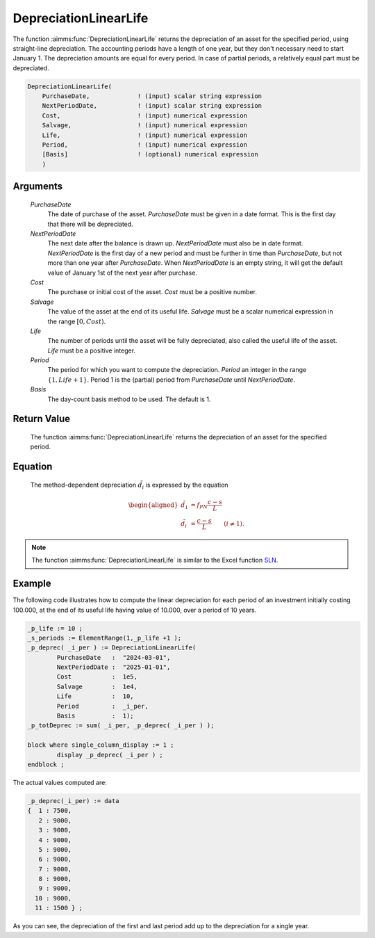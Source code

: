 .. aimms:function:: DepreciationLinearLife(PurchaseDate, NextPeriodDate, Cost, Salvage, Life, Period, Basis)

.. _DepreciationLinearLife:

DepreciationLinearLife
======================

The function :aimms:func:`DepreciationLinearLife` returns the depreciation of an
asset for the specified period, using straight-line depreciation. The
accounting periods have a length of one year, but they don't necessary
need to start January 1. The depreciation amounts are equal for every
period. In case of partial periods, a relatively equal part must be
depreciated.

.. code-block:: aimms

    DepreciationLinearLife(
        PurchaseDate,             ! (input) scalar string expression
        NextPeriodDate,           ! (input) scalar string expression
        Cost,                     ! (input) numerical expression
        Salvage,                  ! (input) numerical expression
        Life,                     ! (input) numerical expression
        Period,                   ! (input) numerical expression
        [Basis]                   ! (optional) numerical expression
        )

Arguments
---------

    *PurchaseDate*
        The date of purchase of the asset. *PurchaseDate* must be given in a
        date format. This is the first day that there will be depreciated.

    *NextPeriodDate*
        The next date after the balance is drawn up. *NextPeriodDate* must also
        be in date format. *NextPeriodDate* is the first day of a new period and
        must be further in time than *PurchaseDate*, but not more than one year
        after *PurchaseDate*. When *NextPeriodDate* is an empty string, it will
        get the default value of January 1st of the next year after purchase.

    *Cost*
        The purchase or initial cost of the asset. *Cost* must be a positive
        number.

    *Salvage*
        The value of the asset at the end of its useful life. *Salvage* must be
        a scalar numerical expression in the range :math:`[0, Cost)`.

    *Life*
        The number of periods until the asset will be fully depreciated, also
        called the useful life of the asset. *Life* must be a positive integer.

    *Period*
        The period for which you want to compute the depreciation. *Period* an
        integer in the range :math:`\{1, Life + 1\}`. Period 1 is the (partial)
        period from *PurchaseDate* until *NextPeriodDate*.

    *Basis*
        The day-count basis method to be used. The default is 1.

Return Value
------------

    The function :aimms:func:`DepreciationLinearLife` returns the depreciation of an
    asset for the specified period.

Equation
--------

    The method-dependent depreciation :math:`\tilde{d_i}` is expressed by
    the equation

    .. math::

       \begin{aligned}
        \tilde{d_1} &=f_{PN}\frac{c-s}{L}\\ \tilde{d_i} &= \frac{c-s}{L} \qquad (i \neq 1). \end{aligned}

.. note::

    The function :aimms:func:`DepreciationLinearLife` is similar to the Excel function
    `SLN <https://support.microsoft.com/en-us/office/sln-function-cdb666e5-c1c6-40a7-806a-e695edc2f1c8>`_.



Example
-------

The following code illustrates how to compute the linear depreciation for each period of an investment 
initially costing 100.000, at the end of its useful life having value of 10.000,
over a period of 10 years.

.. code-block:: aimms

	_p_life := 10 ;
	_s_periods := ElementRange(1,_p_life +1 );
	_p_deprec( _i_per ) := DepreciationLinearLife(
		PurchaseDate   :  "2024-03-01", 
		NextPeriodDate :  "2025-01-01", 
		Cost           :  1e5, 
		Salvage        :  1e4, 
		Life           :  10, 
		Period         :  _i_per, 
		Basis          :  1);
	_p_totDeprec := sum( _i_per, _p_deprec( _i_per ) );

	block where single_column_display := 1 ;
		display _p_deprec( _i_per ) ;
	endblock ;

The actual values computed are:

.. code-block:: aimms

    _p_deprec(_i_per) := data 
    {  1 : 7500,
       2 : 9000,
       3 : 9000,
       4 : 9000,
       5 : 9000,
       6 : 9000,
       7 : 9000,
       8 : 9000,
       9 : 9000,
      10 : 9000,
      11 : 1500 } ;

As you can see, the depreciation of the first and last period add up to the 
depreciation for a single year.

.. seealso::

    *   Day count basis :ref:`methods<ff.dcb>`. 
    
    *   General equations for computing :ref:`depreciations<FF.depreq>`.
